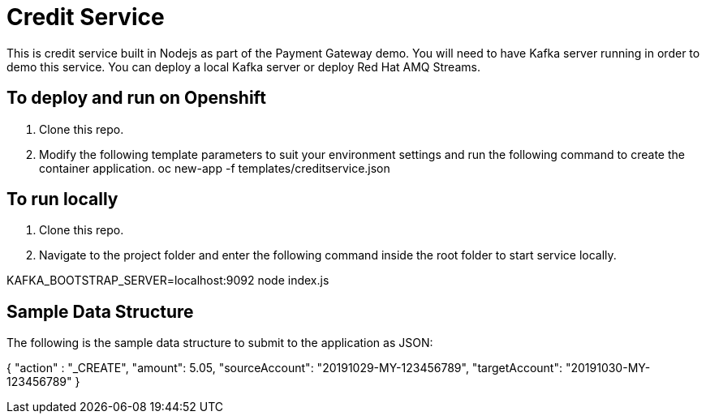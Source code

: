 # Credit Service

This is credit service built in Nodejs as part of the Payment Gateway demo.
You will need to have Kafka server running in order to demo this service. You can deploy a local Kafka server or deploy Red Hat AMQ Streams.

## To deploy and run on Openshift

1. Clone this repo.

2. Modify the following template parameters to suit your environment settings and run the following command to create the container application.
oc new-app -f templates/creditservice.json

## To run locally

1. Clone this repo.

2. Navigate to the project folder and enter the following command inside the root folder to start service locally.

KAFKA_BOOTSTRAP_SERVER=localhost:9092 node index.js

## Sample Data Structure

The following is the sample data structure to submit to the application as JSON:

{
    "action" : "_CREATE",
    "amount": 5.05, 
    "sourceAccount": "20191029-MY-123456789",
    "targetAccount": "20191030-MY-123456789"
}